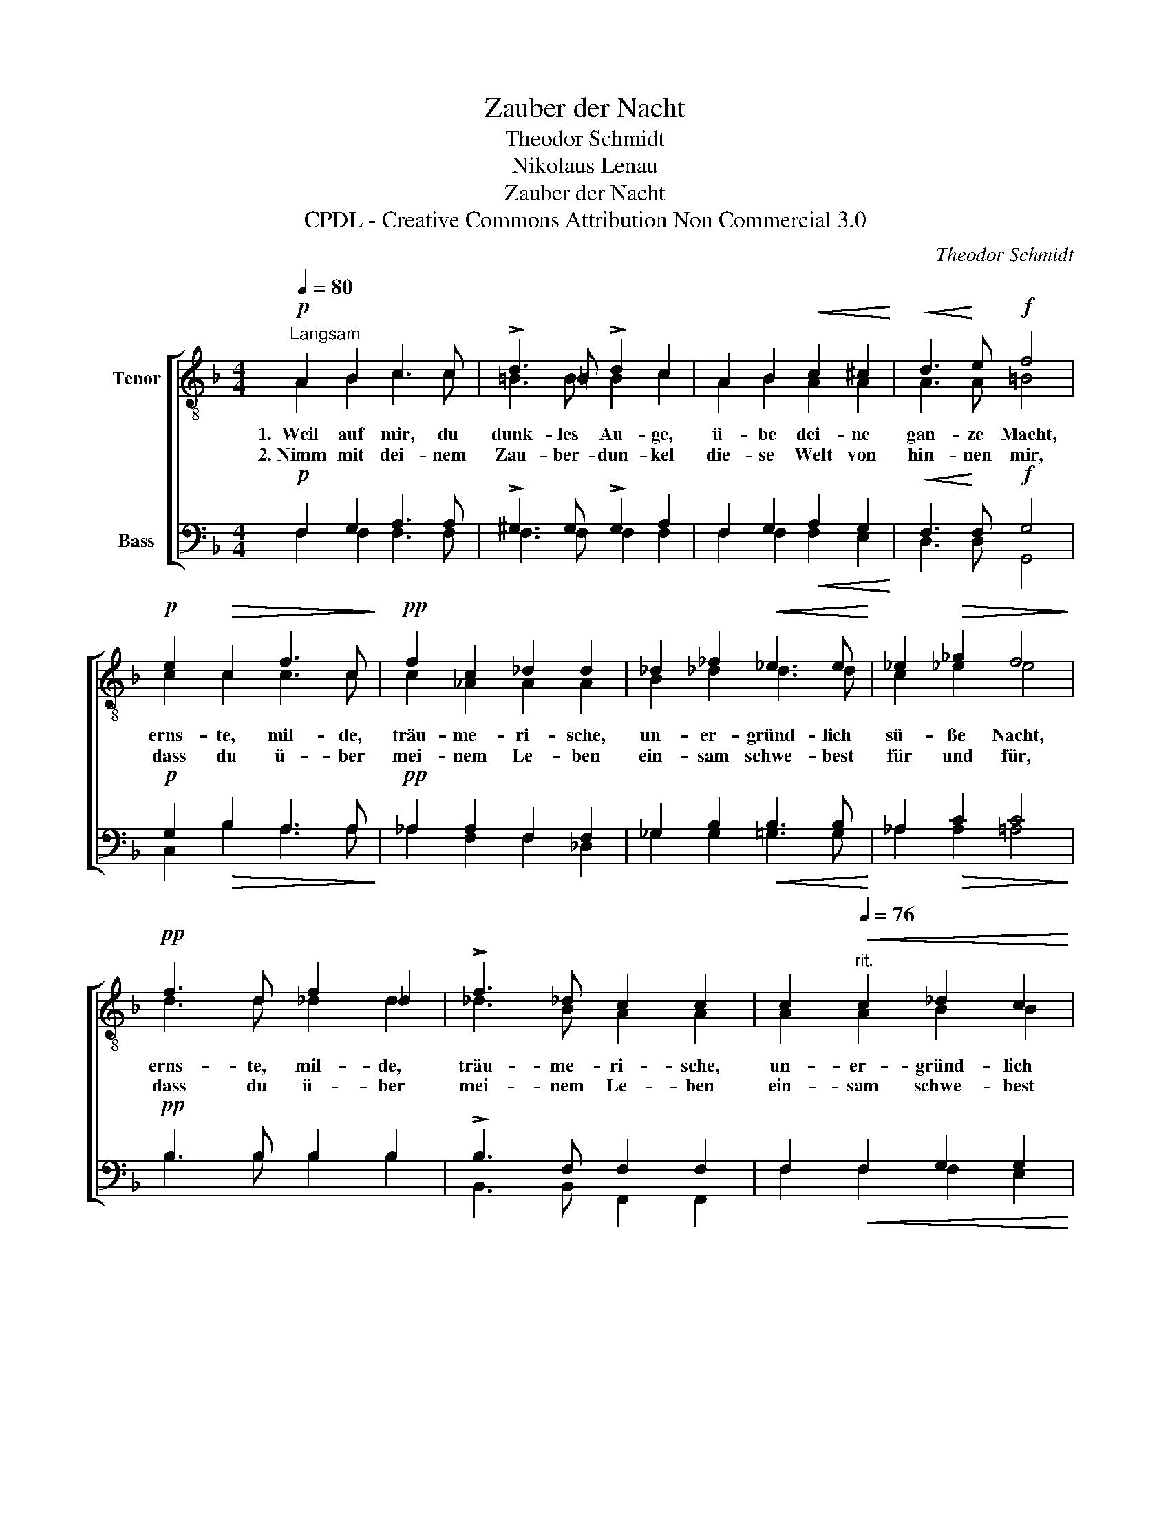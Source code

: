 X:1
T:Zauber der Nacht
T:Theodor Schmidt
T:Nikolaus Lenau
T:Zauber der Nacht
T:CPDL - Creative Commons Attribution Non Commercial 3.0
C:Theodor Schmidt
Z:Nikolaus Lenau
Z:CPDL - Creative Commons Attribution Non Commercial 3.0
%%score [ ( 1 2 ) ( 3 4 ) ]
L:1/8
Q:1/4=80
M:4/4
K:F
V:1 treble-8 nm="Tenor"
V:2 treble-8 
V:3 bass nm="Bass"
V:4 bass 
V:1
!p!"^Langsam" A2 B2 c3 c | !>!d3 =B !>!d2 c2 | A2 B2!<(! c2 ^c2!<)! |!<(! d3!<)! e!f! f4 | %4
w: 1.~~Weil auf mir, du|dunk- les Au- ge,|ü- be dei- ne|gan- ze Macht,|
w: 2.~Nimm mit dei- nem|Zau- ber- dun- kel|die- se Welt von|hin- nen mir,|
!p! e2!>(! c2 f3 c!>)! |!pp! f2 c2 _d2 d2 | _d2 _f2!<(! _e3 e!<)! | _e2!>(! _g2 f4!>)! | %8
w: erns- te, mil- de,|träu- me- ri- sche,|un- er- gründ- lich|sü- ße Nacht,|
w: dass du ü- ber|mei- nem Le- ben|ein- sam schwe- best|für und für,|
!pp! f3 d f2 _d2 | !>!f3 _d c2 c2 | c2[Q:1/4=76]"^rit."!<(! c2 _d2 c2!<)! | %11
w: erns- te, mil- de,|träu- me- ri- sche,|un- er- gründ- lich|
w: dass du ü- ber|mei- nem Le- ben|ein- sam schwe- best|
"^calando" (f4 e2)!>(! g2 |!pp! f8!>)! |] %13
w: sü- * ße|Nacht.|
w: für _ und|für.|
V:2
 A2 B2 c3 c | =B3 B B2 c2 | A2 B2 A2 A2 | A3 A =B4 | c2 c2 c3 c | c2 _A2 A2 A2 | B2 _d2 d3 d | %7
 c2 _e2 e4 | d3 d _d2 d2 | _d3 B A2 A2 | A2 A2 B2 B2 | B6 B2 | A8 |] %13
V:3
!p! F,2 G,2 A,3 A, | !>!^G,3 G, !>!G,2 A,2 | F,2 G,2!<(! A,2 G,2!<)! |!<(! F,3!<)! F,!f! G,4 | %4
!p! G,2!>(! B,2 A,3 A,!>)! |!pp! _A,2 A,2 F,2 F,2 | _G,2 B,2!<(! B,3 B,!<)! | _A,2!>(! C2 C4!>)! | %8
!pp! B,3 B, B,2 B,2 | !>!B,3 F, F,2 F,2 | F,2!<(! F,2 G,2 G,2!<)! |"^calando" G,6!>(! E,2 | %12
!pp! F,8!>)! |] %13
V:4
 F,2 F,2 F,3 F, | F,3 F, F,2 F,2 | F,2 F,2 F,2 E,2 | D,3 D, G,,4 | C,2 B,2 A,3 A, | %5
 _A,2 F,2 F,2 _D,2 | _G,2 G,2 =G,3 G, | _A,2 A,2 =A,4 | B,3 B, B,2 B,2 | B,,3 B,, F,,2 F,,2 | %10
 F,2 F,2 F,2 E,2 | (D,4 C,2) C,2 | F,,8 |] %13

